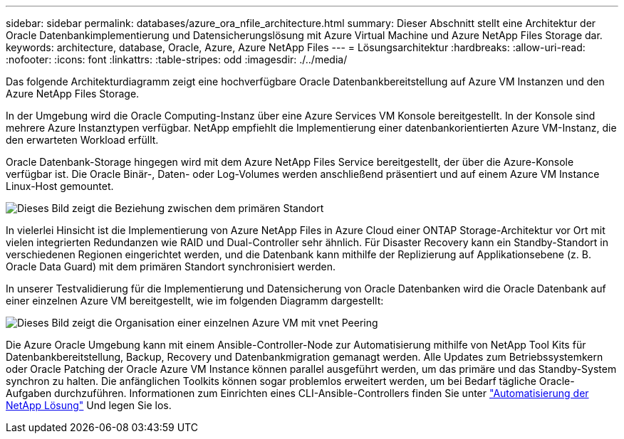 ---
sidebar: sidebar 
permalink: databases/azure_ora_nfile_architecture.html 
summary: Dieser Abschnitt stellt eine Architektur der Oracle Datenbankimplementierung und Datensicherungslösung mit Azure Virtual Machine und Azure NetApp Files Storage dar. 
keywords: architecture, database, Oracle, Azure, Azure NetApp Files 
---
= Lösungsarchitektur
:hardbreaks:
:allow-uri-read: 
:nofooter: 
:icons: font
:linkattrs: 
:table-stripes: odd
:imagesdir: ./../media/


[role="lead"]
Das folgende Architekturdiagramm zeigt eine hochverfügbare Oracle Datenbankbereitstellung auf Azure VM Instanzen und den Azure NetApp Files Storage.

In der Umgebung wird die Oracle Computing-Instanz über eine Azure Services VM Konsole bereitgestellt. In der Konsole sind mehrere Azure Instanztypen verfügbar. NetApp empfiehlt die Implementierung einer datenbankorientierten Azure VM-Instanz, die den erwarteten Workload erfüllt.

Oracle Datenbank-Storage hingegen wird mit dem Azure NetApp Files Service bereitgestellt, der über die Azure-Konsole verfügbar ist. Die Oracle Binär-, Daten- oder Log-Volumes werden anschließend präsentiert und auf einem Azure VM Instance Linux-Host gemountet.

image::db_ora_azure_anf_architecture.PNG[Dieses Bild zeigt die Beziehung zwischen dem primären Standort, dem Standby-Standort und dem vnet Peering jeder dieser Standorte. Dies bildet vier separate virtuelle Netzwerke.]

In vielerlei Hinsicht ist die Implementierung von Azure NetApp Files in Azure Cloud einer ONTAP Storage-Architektur vor Ort mit vielen integrierten Redundanzen wie RAID und Dual-Controller sehr ähnlich. Für Disaster Recovery kann ein Standby-Standort in verschiedenen Regionen eingerichtet werden, und die Datenbank kann mithilfe der Replizierung auf Applikationsebene (z. B. Oracle Data Guard) mit dem primären Standort synchronisiert werden.

In unserer Testvalidierung für die Implementierung und Datensicherung von Oracle Datenbanken wird die Oracle Datenbank auf einer einzelnen Azure VM bereitgestellt, wie im folgenden Diagramm dargestellt:

image::db_ora_azure_anf_architecture2.PNG[Dieses Bild zeigt die Organisation einer einzelnen Azure VM mit vnet Peering, um zwei separate virtuelle Netzwerke zu erstellen.]

Die Azure Oracle Umgebung kann mit einem Ansible-Controller-Node zur Automatisierung mithilfe von NetApp Tool Kits für Datenbankbereitstellung, Backup, Recovery und Datenbankmigration gemanagt werden. Alle Updates zum Betriebssystemkern oder Oracle Patching der Oracle Azure VM Instance können parallel ausgeführt werden, um das primäre und das Standby-System synchron zu halten. Die anfänglichen Toolkits können sogar problemlos erweitert werden, um bei Bedarf tägliche Oracle-Aufgaben durchzuführen. Informationen zum Einrichten eines CLI-Ansible-Controllers finden Sie unter link:../automation/automation_introduction.html["Automatisierung der NetApp Lösung"^] Und legen Sie los.
